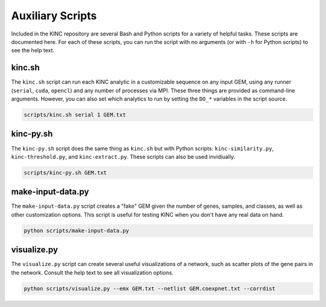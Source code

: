 Auxiliary Scripts
=================

Included in the KINC repository are several Bash and Python scripts for a variety of helpful tasks. These scripts are documented here. For each of these scripts, you can run the script with no arguments (or with ``-h`` for Python scripts) to see the help text.

kinc.sh
-------

The ``kinc.sh`` script can run each KINC analytic in a customizable sequence on any input GEM, using any runner (``serial``, ``cuda``, ``opencl``) and any number of processes via MPI. These three things are provided as command-line arguments. However, you can also set which analytics to run by setting the ``DO_*`` variables in the script source.

.. code:: bash

   scripts/kinc.sh serial 1 GEM.txt

kinc-py.sh
----------

The ``kinc-py.sh`` script does the same thing as ``kinc.sh`` but with Python scripts: ``kinc-similarity.py``, ``kinc-threshold.py``, and ``kinc-extract.py``. These scripts can also be used invidiually.

.. code:: bash

   scripts/kinc-py.sh GEM.txt

make-input-data.py
------------------

The ``make-input-data.py`` script creates a "fake" GEM given the number of genes, samples, and classes, as well as other customization options. This script is useful for testing KINC when you don't have any real data on hand.

.. code:: bash

   python scripts/make-input-data.py

visualize.py
------------

The ``visualize.py`` script can create several useful visualizations of a network, such as scatter plots of the gene pairs in the network. Consult the help text to see all visualization options.

.. code:: bash

   python scripts/visualize.py --emx GEM.txt --netlist GEM.coexpnet.txt --corrdist
